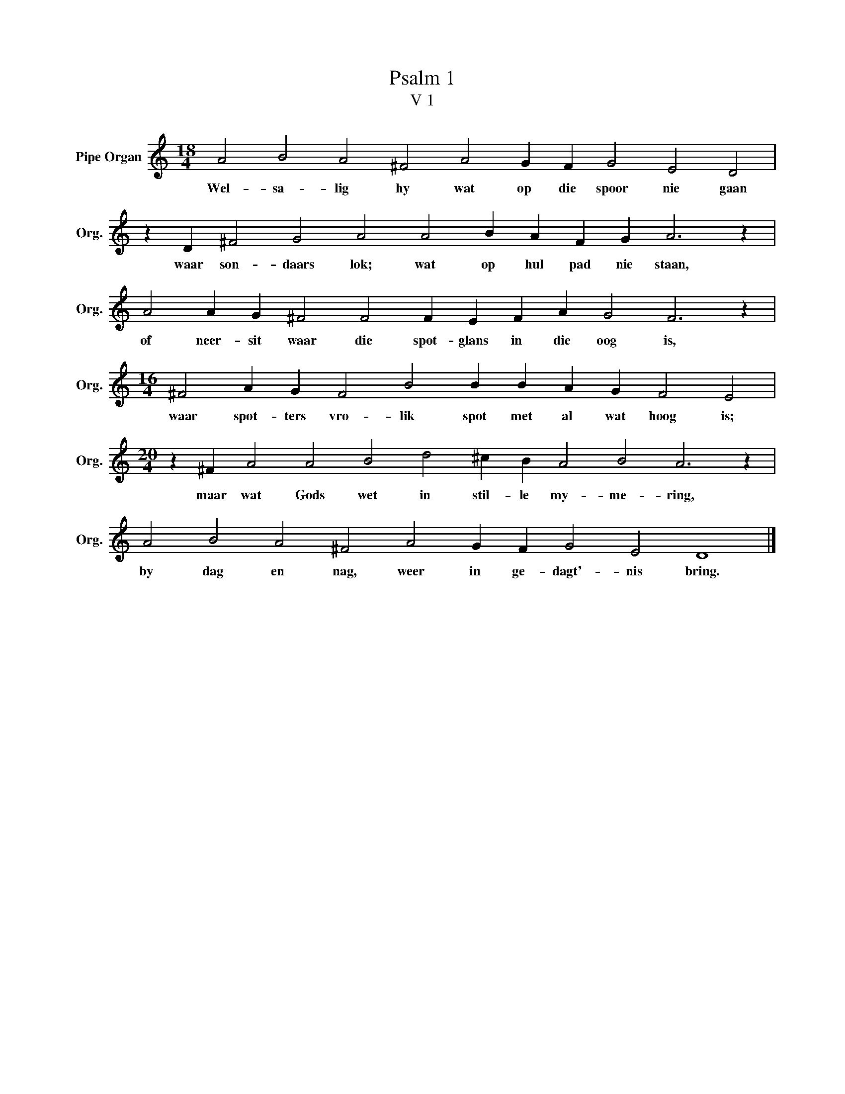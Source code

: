 X:1
T:Psalm 1
T:V 1
L:1/4
M:18/4
I:linebreak $
K:C
V:1 treble nm="Pipe Organ" snm="Org."
V:1
 A2 B2 A2 ^F2 A2 G F G2 E2 D2 |$ z D ^F2 G2 A2 A2 B A F G A3 z |$ A2 A G ^F2 F2 F E F A G2 F3 z |$ %3
w: Wel- sa- lig hy wat op die spoor nie gaan|waar son- daars lok; wat op hul pad nie staan,|of neer- sit waar die spot- glans in die oog is,|
[M:16/4] ^F2 A G F2 B2 B B A G F2 E2 |$[M:20/4] z ^F A2 A2 B2 d2 ^c B A2 B2 A3 z |$ %5
w: waar spot- ters vro- lik spot met al wat hoog is;|maar wat Gods wet in stil- le my- me- ring,|
 A2 B2 A2 ^F2 A2 G F G2 E2 D4 |] %6
w: by dag en nag, weer in ge- dagt'- nis bring.|

